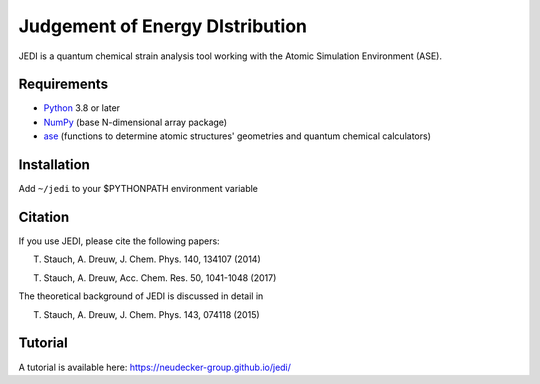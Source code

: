 Judgement of Energy DIstribution
=============================

JEDI is a quantum chemical strain analysis tool working with the Atomic Simulation Environment (ASE).



Requirements
------------

* Python_ 3.8 or later
* NumPy_ (base N-dimensional array package)
* ase_ (functions to determine atomic structures' geometries and quantum chemical calculators)




Installation
------------

Add ``~/jedi`` to your $PYTHONPATH environment variable 


Citation
------------

If you use JEDI, please cite the following papers:

T. Stauch, A. Dreuw, J. Chem. Phys. 140, 134107 (2014)

T. Stauch, A. Dreuw, Acc. Chem. Res. 50, 1041-1048 (2017)

The theoretical background of JEDI is discussed in detail in

T. Stauch, A. Dreuw, J. Chem. Phys. 143, 074118 (2015)


Tutorial
------------

A tutorial is available here: https://neudecker-group.github.io/jedi/



.. _Python: http://www.python.org/
.. _NumPy: http://docs.scipy.org/doc/numpy/reference/
.. _ase: https://wiki.fysik.dtu.dk/ase/
